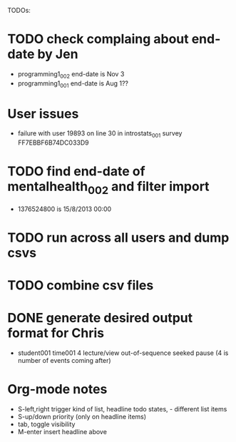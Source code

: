 TODOs:

* TODO check complaing about end-date by Jen
- programming1_002 end-date is Nov 3
- programming1_001 end-date is Aug 1??

* User issues
- failure with user 19893 on line 30 in introstats_001 survey FF7EBBF6B74DC033D9


* TODO find end-date of mentalhealth_002 and filter import
- 1376524800 is 15/8/2013 00:00

* TODO run across all users and dump csvs
* TODO combine csv files
* DONE generate desired output format for Chris
  CLOSED: [2014-02-21 Fri 16:19]
  - student001 time001 4  lecture/view out-of-sequence seeked pause (4 is number of events coming after)


* Org-mode notes
- S-left,right trigger kind of list, headline todo states, - different list items
- S-up/down priority (only on headline items)
- tab, toggle visibility
- M-enter insert headline above
